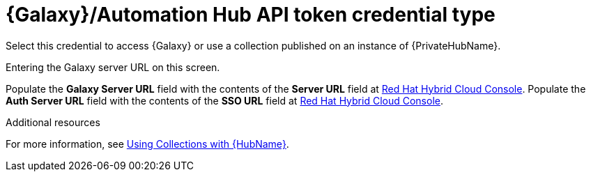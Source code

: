 :_mod-docs-content-type: REFERENCE

[id="ref-controller-credential-galaxy-hub"]

= {Galaxy}/Automation Hub API token credential type

Select this credential to access {Galaxy} or use a collection published on an instance of {PrivateHubName}. 

Entering the Galaxy server URL on this screen.

//image:credentials-create-galaxy-credential.png[Credentials- galaxy credential]

Populate the *Galaxy Server URL* field with the contents of the *Server URL* field at link:https://console.redhat.com/ansible/automation-hub/token[Red Hat Hybrid Cloud Console].
Populate the *Auth Server URL* field with the contents of the *SSO URL* field at link:https://console.redhat.com/ansible/automation-hub/token[Red Hat Hybrid Cloud Console].

.Additional resources

For more information, see xref:proc-projects-using-collections-with-hub[Using Collections with {HubName}]. 

//image:hub-console-tokens-page.png[image]

